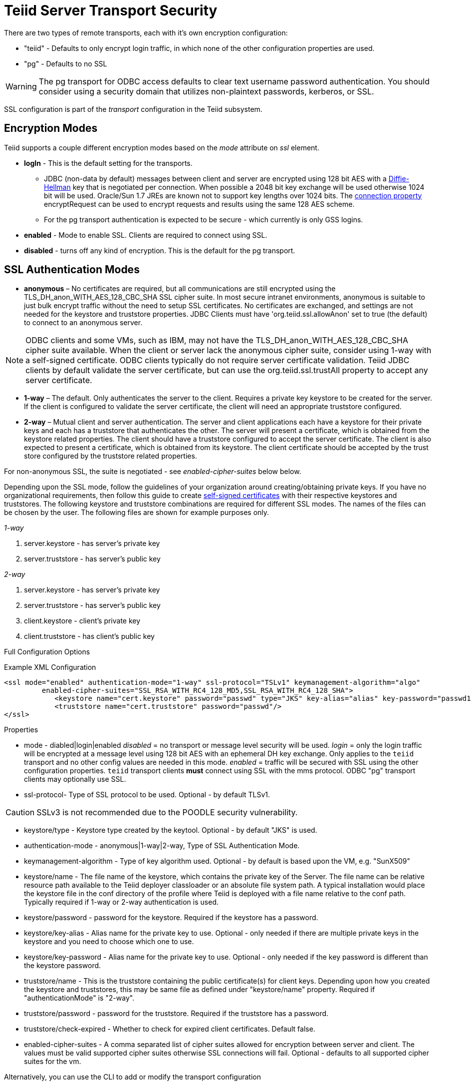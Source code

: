 = Teiid Server Transport Security 

There are two types of remote transports, each with it’s own encryption configuration:

* "teiid" - Defaults to only encrypt login traffic, in which none of the other configuration properties are used.
* "pg" - Defaults to no SSL

WARNING: The pg transport for ODBC access defaults to clear text username password authentication.  You should consider using a security domain that utilizes non-plaintext passwords, kerberos, or SSL.

SSL configuration is part of the _transport_ configuration in the Teiid subsystem.

== Encryption Modes

Teiid supports a couple different encryption modes based on the _mode_ attribute on _ssl_ element.

* *logIn* - This is the default setting for the transports.
** JDBC (non-data by default) messages between client and server are encrypted using 128 bit AES with a http://en.wikipedia.org/wiki/Diffie-Hellman_key_exchange[Diffie-Hellman] key that is negotiated per connection. When possible a 2048 bit key exchange will be used otherwise 1024 bit will be used. Oracle/Sun 1.7 JREs are known not to support key lengths over 1024 bits. The link:../client-dev/Driver_Connection.adoc[connection property] encryptRequest can be used to encrypt requests and results using the same 128 AES scheme.
** For the pg transport authentication is expected to be secure - which currently is only GSS logins.

* *enabled* - Mode to enable SSL. Clients are required to connect using SSL.

* *disabled* - turns off any kind of encryption. This is the default for the pg transport.

== SSL Authentication Modes

* *anonymous* – No certificates are required, but all communications are still encrypted using the TLS_DH_anon_WITH_AES_128_CBC_SHA SSL cipher suite. In most secure intranet environments, anonymous is suitable to just bulk encrypt traffic without the need to setup SSL certificates. No certificates are exchanged, and settings are not needed for the keystore and truststore properties. JDBC Clients must have 'org.teiid.ssl.allowAnon' set to true (the default) to connect to an anonymous server.  

NOTE: ODBC clients and some VMs, such as IBM, may not have the TLS_DH_anon_WITH_AES_128_CBC_SHA cipher suite available.  
When the client or server lack the anonymous cipher suite, consider using 1-way with a self-signed certificate.  ODBC clients typically do not require server certificate validation.  Teiid JDBC clients by default validate the server certificate, but can use the org.teiid.ssl.trustAll property to accept any server certificate. 

* *1-way* – The default.  Only authenticates the server to the client. Requires a private key keystore to be created for the server.  If the client is configured to validate the server certificate, the client will need an appropriate truststore configured.

* *2-way* – Mutual client and server authentication. The server and client applications each have a keystore for their private keys and each has a truststore that authenticates the other. The server will present a certificate, which is obtained from the keystore related properties. The client should have a truststore configured to accept the server certificate. The client is also expected to present a certificate, which is obtained from its keystore. The client certificate should be accepted by the trust store configured by the truststore related properties.

For non-anonymous SSL, the suite is negotiated - see _enabled-cipher-suites_ below below.

Depending upon the SSL mode, follow the guidelines of your organization around creating/obtaining private keys. If you have no organizational requirements, then follow this guide to create
link:JDBC_ODBC_SSL_SelfSigned.adoc[self-signed certificates] with their respective keystores and truststores. The following keystore and truststore combinations are required for different SSL modes. The names of the files can be chosen by the user. The following files are shown for example purposes only.

_1-way_

1.  server.keystore - has server’s private key
2.  server.truststore - has server’s public key

_2-way_

1.  server.keystore - has server’s private key
2.  server.truststore - has server’s public key
3.  client.keystore - client’s private key
4.  client.truststore - has client’s public key

Full Configuration Options

[source,xml]
.Example XML Configuration
----
<ssl mode="enabled" authentication-mode="1-way" ssl-protocol="TSLv1" keymanagement-algorithm="algo"
         enabled-cipher-suites="SSL_RSA_WITH_RC4_128_MD5,SSL_RSA_WITH_RC4_128_SHA">
            <keystore name="cert.keystore" password="passwd" type="JKS" key-alias="alias" key-password="passwd1"/>
            <truststore name="cert.truststore" password="passwd"/>
</ssl>
----

Properties

* mode - diabled|login|enabled _disabled_ = no transport or message level security will be used. _login_ = only the login traffic will be encrypted at a message level using 128 bit AES with an ephemeral DH key exchange. Only applies to the `teiid` transport and no other config values are needed in this mode. _enabled_ = traffic will be secured with SSL using the other configuration properties. `teiid` transport clients *must* connect using SSL with the mms protocol. ODBC "pg" transport clients may optionally use SSL.

* ssl-protocol- Type of SSL protocol to be used. Optional - by default TLSv1.

CAUTION: SSLv3 is not recommended due to the POODLE security vulnerability.

* keystore/type - Keystore type created by the keytool. Optional - by default "JKS" is used.

* authentication-mode - anonymous|1-way|2-way, Type of SSL Authentication Mode.

* keymanagement-algorithm - Type of key algorithm used. Optional - by default is based upon the VM, e.g. "SunX509"

* keystore/name - The file name of the keystore, which contains the private key of the Server. The file name can be relative resource path available to the Teiid deployer classloader or an absolute file system path. A typical installation would place the keystore file in the conf directory of the profile where Teiid is deployed with a file name relative to the conf path. Typically required if 1-way or 2-way authentication is used.

* keystore/password - password for the keystore. Required if the keystore has a password.

* keystore/key-alias - Alias name for the private key to use. Optional - only needed if there are multiple private keys in the keystore and you need to choose which one to use.

* keystore/key-password - Alias name for the private key to use. Optional - only needed if the key password is different than the keystore password.

* truststore/name - This is the truststore containing the public certificate(s) for client keys. Depending upon how you created the keystore and truststores, this may be same file as defined under "keystore/name" property. Required if "authenticationMode" is "2-way".

* truststore/password - password for the truststore. Required if the truststore has a password.

* truststore/check-expired - Whether to check for expired client certificates.  Default false.

* enabled-cipher-suites - A comma separated list of cipher suites allowed for encryption between server and client. The values must be valid supported cipher suites otherwise SSL connections will fail. Optional - defaults to all supported cipher suites for the vm.

Alternatively, you can use the CLI to add or modify the transport configuration

----
/subsystem=teiid/transport=jdbc:write-attribute(name=ssl-mode,value=enabled)
/subsystem=teiid/transport=jdbc:write-attribute(name=ssl-authentication-mode,value=1-way)
/subsystem=teiid/transport=jdbc:write-attribute(name=ssl-ssl-protocol,value=TLSv1)
/subsystem=teiid/transport=jdbc:write-attribute(name=ssl-keymanagement-algorithm,value=SunX509)
/subsystem=teiid/transport=jdbc:write-attribute(name=ssl-enabled-cipher-suites,value="SSL_RSA_WITH_RC4_128_MD5,SSL_RSA_WITH_RC4_128_SHA")
/subsystem=teiid/transport=jdbc:write-attribute(name=keystore-name,value=ssl-example.keystore)
/subsystem=teiid/transport=jdbc:write-attribute(name=keystore-password,value=redhat)
/subsystem=teiid/transport=jdbc:write-attribute(name=keystore-type,value=JKS)
/subsystem=teiid/transport=jdbc:write-attribute(name=keystore-key-alias,value=teiid)
/subsystem=teiid/transport=jdbc:write-attribute(name=keystore-key-password,value=redhat)
/subsystem=teiid/transport=jdbc:write-attribute(name=truststore-name,value=ssl-example.truststore)
/subsystem=teiid/transport=jdbc:write-attribute(name=truststore-password,value=redhat)
----

NOTE: If you do not like to leave clear text passwords in the configuration file, then you can use {{ book.asName }} vault mechanism for storing the keystore and truststore passwords. Use the directions defined here https://community.jboss.org/docs/DOC-17248[https://community.jboss.org/docs/DOC-17248]

== Encryption Strength

Both anonymous SSL and login only (JDBC specific) encryption are configured to use 128 bit AES encryption by default. By default 1-way and 2-way SSL allow for cipher suite negotiation based upon the default cipher suites supported by the respective Java platforms of the client and server. Users can restrict the cipher suites used by specifying the _enabled-cipher-suites_ property above in the SSL configuration.

== Examples

* https://developer.jboss.org/docs/DOC-55352[1-way ssl authentication mode]

